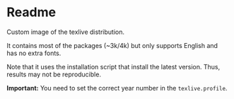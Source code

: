 * Readme
Custom image of the texlive distribution.

It contains most of the packages (~3k/4k) but only supports English and has no
extra fonts.

Note that it uses the installation script that install the latest version.
Thus, results may not be reproducible.

*Important:* You need to set the correct year number in the =texlive.profile=.
